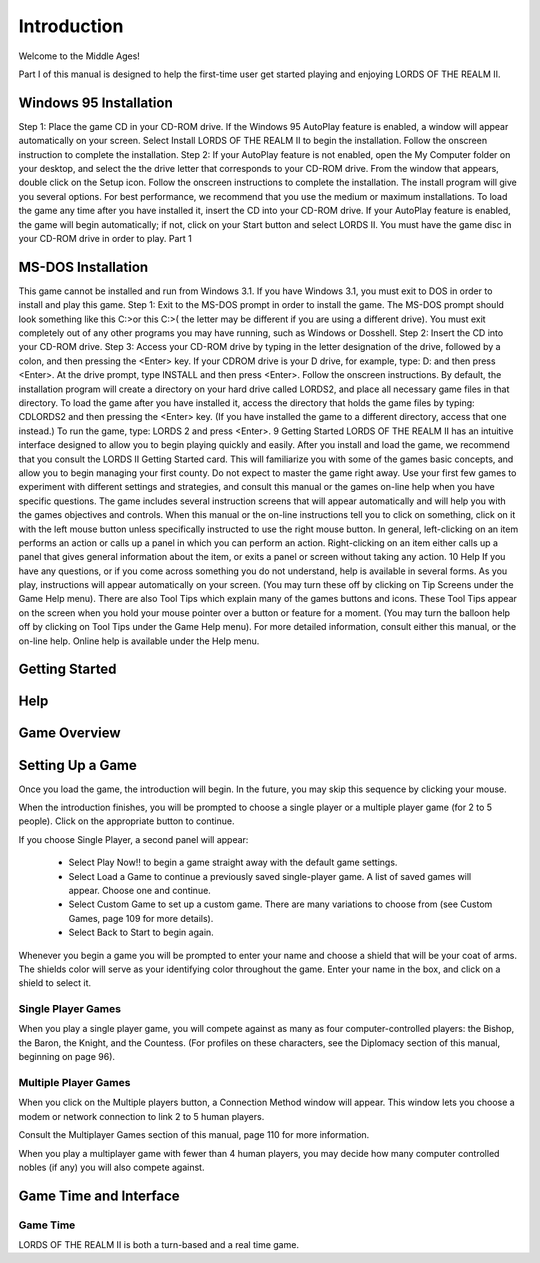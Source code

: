 ************
Introduction
************

Welcome to the Middle Ages! 

Part I of this manual is designed to help the first-time user get started playing and enjoying  LORDS OF THE REALM II.  

Windows 95 Installation
=======================

Step 1: Place the game CD in your CD-ROM drive. If the Windows 95 AutoPlay feature is enabled, a window will appear automatically on your screen. Select Install LORDS OF THE REALM II to begin the installation. Follow the onscreen instruction to complete the installation. Step 2: If your AutoPlay feature is not enabled, open the My Computer folder on your desktop, and select the the drive letter that corresponds to your CD-ROM drive. From the window that appears, double click on the Setup icon. Follow the onscreen instructions to complete the installation. The install program will give you several options. For best performance, we recommend that you use the medium or maximum installations. To load the game any time after you have installed it, insert the CD into your CD-ROM drive. If your AutoPlay feature is enabled, the game will begin automatically; if not, click on your Start button and select LORDS II. You must have the game disc in your CD-ROM drive in order to play.
Part 1

MS-DOS Installation
===================

This game cannot be installed and run from Windows 3.1. If you have Windows 3.1, you must exit to DOS in order to install and play this game. Step 1: Exit to the MS-DOS prompt in order to install the game. The MS-DOS prompt should look something like this C:>or this C:\>( the letter may be different if you are using a different drive). You must exit completely out of any other programs you may have running, such as Windows or Dosshell. Step 2: Insert the CD into your CD-ROM drive. Step 3: Access your CD-ROM drive by typing in the letter designation of the drive, followed by a colon, and then pressing the <Enter> key. If your CDROM drive is your D drive, for example, type:
D: and then press <Enter>. At the drive prompt, type  
INSTALL and then press <Enter>. Follow the onscreen instructions. By default, the installation program will create a directory on your hard drive called LORDS2, and place all necessary game files in that directory. To load the game after you have installed it, access the directory that holds the game files by typing:
CD\LORDS2 and then pressing the <Enter> key. (If you have installed the game to a different directory, access that one instead.) To run the game, type:
LORDS 2 and press <Enter>. 9
Getting Started
LORDS OF THE REALM II has an intuitive interface designed to allow you to begin playing quickly and easily. After you install and load the game, we recommend that you consult the LORDS II Getting Started card. This will familiarize you with some of the games basic concepts, and allow you to begin managing your first county. Do not expect to master the game right away. Use your first few games to experiment with different settings and strategies, and consult this manual or the games on-line help when you have specific questions. The game includes several instruction screens that will appear automatically and will help you with the games objectives and controls. When this manual or the on-line instructions tell you to click on something, click on it with the left mouse button unless specifically instructed to use the right mouse button. In general, left-clicking on an item performs an action or calls up a panel in which you can perform an action. Right-clicking on an item either calls up a panel that gives general information about the item, or exits a panel or screen without taking any action.
10
Help
If you have any questions, or if you come across something you do not understand, help is available in several forms. As you play, instructions will appear automatically on your screen. (You may turn these off by clicking on Tip Screens under the Game Help menu). There are also Tool Tips which explain many of the games buttons and icons. These Tool Tips appear on the screen when you hold your mouse pointer over a button or feature for a moment. (You may turn the balloon help off by clicking on Tool Tips under the Game Help menu). For more detailed information, consult either this manual, or the on-line help. Online help is available under the Help menu.


Getting Started
===============


Help
====


Game Overview
=============


Setting Up a Game
=================

Once you load the game, the introduction will begin.
In the future, you may skip this sequence by clicking
your mouse.


When the introduction finishes, you will be prompted
to choose a single player or a multiple player game
(for 2 to 5 people). Click on the appropriate button
to continue.


If you choose Single Player, a second panel will
appear:

 * Select Play Now!! to begin a game straight away with the default game settings.
 * Select Load a Game to continue a previously saved single-player game. A list of saved games will appear. Choose one and continue.
 * Select Custom Game to set up a custom game. There are many variations to choose from (see Custom Games, page 109 for more details).
 * Select Back to Start to begin again.

.. image:: ./name-and-shield.png
 :width: 600

Whenever you begin a game you will be prompted to
enter your name and choose a shield that will be your coat
of arms. The shields color will serve as your identifying
color throughout the game. Enter your name in the box,
and click on a shield to select it.


Single Player Games
-------------------
When you play a single player
game, you will compete against as
many as four computer-controlled
players: the Bishop, the
Baron, the Knight, and the
Countess. (For profiles on these
characters, see the Diplomacy section
of this manual, beginning on
page 96).


Multiple Player Games
---------------------
When you click on the
Multiple players button,
a Connection Method
window will appear.
This window lets you
choose a modem or network
connection to link
2 to 5 human players.


Consult the Multiplayer Games section of this manual,
page 110 for more information.


When you play a multiplayer game with fewer than 4
human players, you may decide how many computer
controlled nobles (if any) you will also compete
against.


Game Time and Interface
=======================

Game Time
---------
LORDS OF THE REALM II is both a turn-based and a real time game.